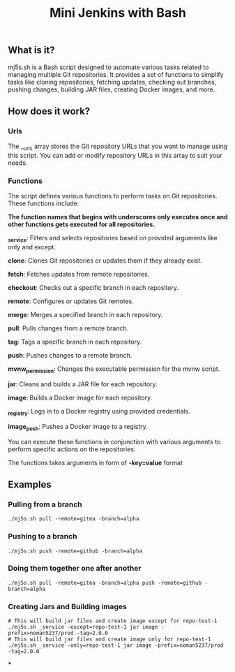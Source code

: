 #+TITLE: Mini Jenkins with Bash

** What is it?
mj5s.sh is a Bash script designed to automate various tasks related to managing multiple Git repositories. It provides a set of functions to simplify tasks like cloning repositories, fetching updates, checking out branches, pushing changes, building JAR files, creating Docker images, and more.

** How does it work?
*** Urls
The __urls array stores the Git repository URLs that you want to manage using this script. You can add or modify repository URLs in this array to suit your needs.
*** Functions
The script defines various functions to perform tasks on Git repositories. These functions include:

*The function names that begins with underscores only executes once and other functions gets executed for all repositories.*

*_service*: Filters and selects repositories based on provided arguments like only and except.

*clone*: Clones Git repositories or updates them if they already exist.

*fetch*: Fetches updates from remote repositories.

*checkout*: Checks out a specific branch in each repository.

*remote*: Configures or updates Git remotes.

*merge*: Merges a specified branch in each repository.

*pull*: Pulls changes from a remote branch.

*tag*: Tags a specific branch in each repository.

*push*: Pushes changes to a remote branch.

*mvnw_permission*: Changes the executable permission for the mvnw script.

*jar*: Cleans and builds a JAR file for each repository.

*image*: Builds a Docker image for each repository.

*_registry*: Logs in to a Docker registry using provided credentials.

*image_push*: Pushes a Docker image to a registry.

You can execute these functions in conjunction with various arguments to perform specific actions on the repositories.

The functions takes arguments in form of *-key=value* format

** Examples
*** Pulling from a branch
#+BEGIN_SRC shell
./mj5s.sh pull -remote=gitea -branch=alpha
#+END_SRC
*** Pushing to a branch
#+BEGIN_SRC shell
./mj5s.sh push -remote=github -branch=alpha
#+END_SRC
*** Doing them together one after another
#+BEGIN_SRC shell
./mj5s.sh pull -remote=gitea -branch=alpha push -remote=github -branch=alpha
#+END_SRC
*** Creating Jars and Building images
#+BEGIN_SRC shell
# This will build jar files and create image except for repo-test-1
./mj5s.sh _service -except=repo-test-1 jar image -prefix=noman5237/prod -tag=2.0.0
# This will build jar files and create image only for repo-test-1
./mj5s.sh _service -only=repo-test-1 jar image -prefix=noman5237/prod -tag=2.0.0
#+END_SRC
***
